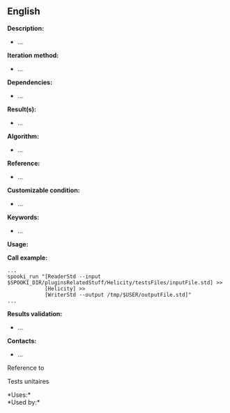 ** English















*Description:*

- ...

*Iteration method:*

- ...

*Dependencies:*

- ...

*Result(s):*

- ...

*Algorithm:*

- ...

*Reference:*

- ...

*Customizable condition:*

- ...

*Keywords:*

- ...

*Usage:*

*Call example:* 

#+begin_example
      ...
      spooki_run "[ReaderStd --input $SPOOKI_DIR/pluginsRelatedStuff/Helicity/testsFiles/inputFile.std] >>
                  [Helicity] >>
                  [WriterStd --output /tmp/$USER/outputFile.std]"
      ...
#+end_example

*Results validation:*

- ...

*Contacts:*

- ...

Reference to 


Tests unitaires



*Uses:*\\

*Used by:*\\



  

